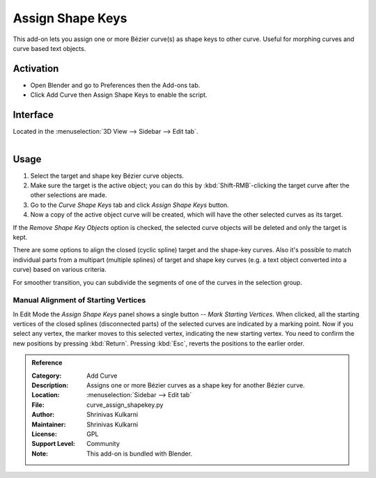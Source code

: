 
*****************
Assign Shape Keys
*****************

This add-on lets you assign one or more Bézier curve(s) as shape keys to other curve.
Useful for morphing curves and curve based text objects.

.. youtube:: Ly64vezt0Go


Activation
==========

- Open Blender and go to Preferences then the Add-ons tab.
- Click Add Curve then Assign Shape Keys to enable the script.


Interface
=========

Located in the :menuselection:`3D View --> Sidebar --> Edit tab`.

.. figure:: /images/addons_add_curve_shapekey_ui.jpg
   :align: right
   :width: 220px


Usage
=====

#. Select the target and shape key Bézier curve objects.
#. Make sure the target is the active object; you can do this by
   :kbd:`Shift-RMB`-clicking the target curve after the other selections are made.
#. Go to the *Curve Shape Keys* tab and click *Assign Shape Keys* button.
#. Now a copy of the active object curve will be created, which will have the other selected curves as its target.

If the *Remove Shape Key Objects* option is checked, the selected curve objects will be deleted
and only the target is kept.

There are some options to align the closed (cyclic spline) target and the shape-key curves.
Also it's possible to match individual parts from a multipart (multiple splines) of target
and shape key curves (e.g. a text object converted into a curve) based on various criteria.

For smoother transition, you can subdivide the segments of one of the curves in the selection group.


Manual Alignment of Starting Vertices
-------------------------------------

In Edit Mode the *Assign Shape Keys* panel shows a single button -- *Mark Starting Vertices*.
When clicked, all the starting vertices of the closed splines (disconnected parts) of
the selected curves are indicated by a marking point. Now if you select any vertex,
the marker moves to this selected vertex, indicating the new starting vertex.
You need to confirm the new positions by pressing :kbd:`Return`.
Pressing :kbd:`Esc`, reverts the positions to the earlier order.


.. admonition:: Reference
   :class: refbox

   :Category:  Add Curve
   :Description: Assigns one or more Bézier curves as a shape key for another Bézier curve.
   :Location: :menuselection:`Sidebar --> Edit tab`
   :File: curve_assign_shapekey.py
   :Author: Shrinivas Kulkarni
   :Maintainer: Shrinivas Kulkarni
   :License: GPL
   :Support Level: Community
   :Note: This add-on is bundled with Blender.

